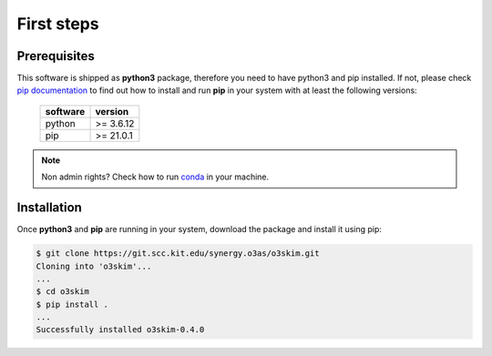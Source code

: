 First steps
==================================

Prerequisites
----------------------------------

This software is shipped as **python3** package, therefore you need to have python3
and pip installed. If not, please check `pip documentation`_ to find out how to
install and run **pip** in your system with at least the following versions:

    =============  ===============
     software       version
    =============  ===============
     python         >= 3.6.12
     pip            >= 21.0.1
    =============  ===============

.. note:: Non admin rights? Check how to run conda_ in your machine.

.. _`pip documentation`: https://indigo-dc.gitbook.io/udocke
.. _conda: https://docs.conda.io/en/latest


Installation
----------------------------------

Once **python3** and **pip** are running in your system, download the package and
install it using pip:

.. code-block:: bash

    $ git clone https://git.scc.kit.edu/synergy.o3as/o3skim.git
    Cloning into 'o3skim'...
    ...
    $ cd o3skim 
    $ pip install .
    ...
    Successfully installed o3skim-0.4.0





